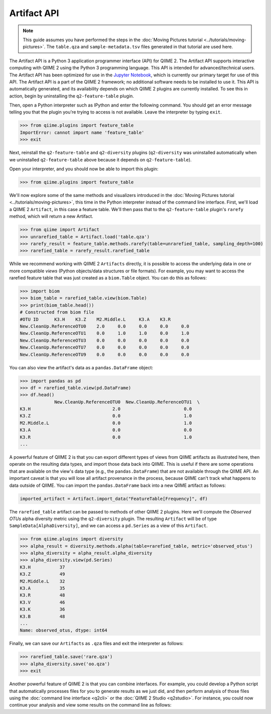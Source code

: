Artifact API
============

.. note:: This guide assumes you have performed the steps in the :doc:`Moving Pictures tutorial <../tutorials/moving-pictures>`. The ``table.qza`` and ``sample-metadata.tsv`` files generated in that tutorial are used here.

The Artifact API is a Python 3 application programmer interface (API) for QIIME 2. The Artifact API supports interactive computing with QIIME 2 using the Python 3 programming language. This API is intended for advanced/technical users. The Artifact API has been optimized for use in the `Jupyter Notebook`_, which is currently our primary target for use of this API. The Artifact API is a part of the QIIME 2 framework; no additional software needs to be installed to use it. This API is automatically generated, and its availability depends on which QIIME 2 plugins are currently installed. To see this in action, begin by uninstalling the ``q2-feature-table`` plugin.

.. command-block::
   :no-exec:

   conda uninstall q2-feature-table

Then, open a Python interpreter such as IPython and enter the following command. You should get an error message telling you that the plugin you're trying to access is not available. Leave the interpreter by typing ``exit``.

.. code-block:: python

   >>> from qiime.plugins import feature_table
   ImportError: cannot import name 'feature_table'
   >>> exit

Next, reinstall the ``q2-feature-table`` and ``q2-diversity`` plugins (``q2-diversity`` was uninstalled automatically when we uninstalled ``q2-feature-table`` above because it depends on ``q2-feature-table``).

.. command-block::
   :no-exec:

   conda install -c qiime2 q2-feature-table q2-diversity

Open your interpreter, and you should now be able to import this plugin:

.. code-block:: python

   >>> from qiime.plugins import feature_table

We'll now explore some of the same methods and visualizers introduced in the :doc:`Moving Pictures tutorial <../tutorials/moving-pictures>`, this time in the Python interpreter instead of the command line interface. First, we'll load a QIIME 2 ``Artifact``, in this case a feature table. We'll then pass that to the ``q2-feature-table`` plugin's ``rarefy`` method, which will return a new Artifact.

.. code-block:: python

   >>> from qiime import Artifact
   >>> unrarefied_table = Artifact.load('table.qza')
   >>> rarefy_result = feature_table.methods.rarefy(table=unrarefied_table, sampling_depth=100)
   >>> rarefied_table = rarefy_result.rarefied_table

While we recommend working with QIIME 2 ``Artifacts`` directly, it is possible to access the underlying data in one or more compatible *views* (Python objects/data structures or file formats). For example, you may want to access the rarefied feature table that was just created as a ``biom.Table`` object. You can do this as follows:

.. code-block:: python

   >>> import biom
   >>> biom_table = rarefied_table.view(biom.Table)
   >>> print(biom_table.head())
   # Constructed from biom file
   #OTU ID	K3.H	K3.Z	M2.Middle.L	K3.A	K3.R
   New.CleanUp.ReferenceOTU0	2.0	0.0	0.0	0.0	0.0
   New.CleanUp.ReferenceOTU1	0.0	1.0	1.0	0.0	1.0
   New.CleanUp.ReferenceOTU3	0.0	0.0	0.0	0.0	0.0
   New.CleanUp.ReferenceOTU7	0.0	0.0	0.0	0.0	0.0
   New.CleanUp.ReferenceOTU9	0.0	0.0	0.0	0.0	0.0

You can also view the artifact's data as a ``pandas.DataFrame`` object:

.. code-block:: python

   >>> import pandas as pd
   >>> df = rarefied_table.view(pd.DataFrame)
   >>> df.head()
                New.CleanUp.ReferenceOTU0  New.CleanUp.ReferenceOTU1  \
   K3.H                               2.0                        0.0
   K3.Z                               0.0                        1.0
   M2.Middle.L                        0.0                        1.0
   K3.A                               0.0                        0.0
   K3.R                               0.0                        1.0
   ...

A powerful feature of QIIME 2 is that you can export different types of views from QIIME artifacts as illustrated here, then operate on the resulting data types, and import those data back into QIIME. This is useful if there are some operations that are available on the view's data type (e.g., the ``pandas.DataFrame``) that are not available through the QIIME API. An important caveat is that you will lose all artifact provenance in the process, because QIIME can't track what happens to data outside of QIIME. You can import the ``pandas.DataFrame`` back into a new QIIME artifact as follows:

.. code-block:: python

   imported_artifact = Artifact.import_data("FeatureTable[Frequency]", df)

The ``rarefied_table`` artifact can be passed to methods of other QIIME 2 plugins. Here we'll compute the *Observed OTUs* alpha diversity metric using the ``q2-diversity`` plugin. The resulting ``Artifact`` will be of type ``SampleData[AlphaDiversity]``, and we can access a ``pd.Series`` as a view of this ``Artifact``.

.. code-block:: python

   >>> from qiime.plugins import diversity
   >>> alpha_result = diversity.methods.alpha(table=rarefied_table, metric='observed_otus')
   >>> alpha_diversity = alpha_result.alpha_diversity
   >>> alpha_diversity.view(pd.Series)
   K3.H           37
   K3.Z           49
   M2.Middle.L    32
   K3.A           35
   K3.R           48
   K3.V           46
   K3.K           36
   K3.B           48
   ...
   Name: observed_otus, dtype: int64

Finally, we can save our ``Artifacts`` as ``.qza`` files and exit the interpreter as follows:

.. code-block:: python

   >>> rarefied_table.save('rare.qza')
   >>> alpha_diversity.save('oo.qza')
   >>> exit

Another powerful feature of QIIME 2 is that you can combine interfaces. For example, you could develop a Python script that automatically processes files for you to generate results as we just did, and then perform analysis of those files using the :doc:`command line interface <q2cli>` or the :doc:`QIIME 2 Studio <q2studio>`. For instance, you could now continue your analysis and view some results on the command line as follows:

.. command-block::
   :no-exec:

   qiime diversity alpha-group-significance --i-alpha-diversity oo.qza --m-metadata-file sample-metadata.tsv  --o-visualization oo-group-significance

.. _`Jupyter Notebook`: http://jupyter.org/

